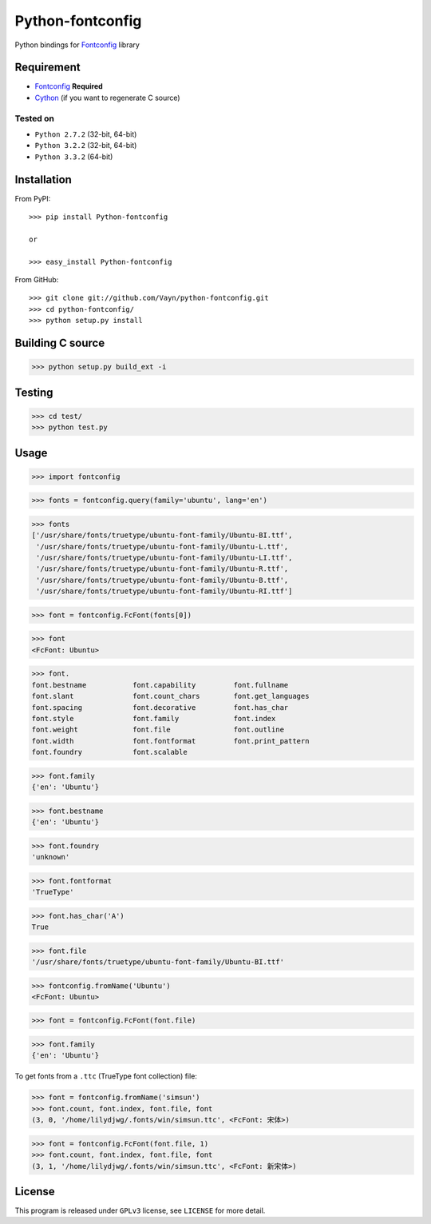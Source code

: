 =================
Python-fontconfig
=================

Python bindings for Fontconfig_ library


Requirement
-----------

- Fontconfig_ **Required**
- Cython_ (if you want to regenerate C source)

.. _Cython: http://cython.org/
.. _Fontconfig: http://www.freedesktop.org/wiki/Software/fontconfig

Tested on
~~~~~~~~~

- ``Python 2.7.2`` (32-bit, 64-bit)
- ``Python 3.2.2`` (32-bit, 64-bit)
- ``Python 3.3.2`` (64-bit)


Installation
------------

From PyPI::

  >>> pip install Python-fontconfig

  or

  >>> easy_install Python-fontconfig 

From GitHub::

  >>> git clone git://github.com/Vayn/python-fontconfig.git
  >>> cd python-fontconfig/
  >>> python setup.py install


Building C source
-----------------

>>> python setup.py build_ext -i 


Testing
-------

>>> cd test/
>>> python test.py


Usage
-----

>>> import fontconfig

>>> fonts = fontconfig.query(family='ubuntu', lang='en')

>>> fonts
['/usr/share/fonts/truetype/ubuntu-font-family/Ubuntu-BI.ttf',
 '/usr/share/fonts/truetype/ubuntu-font-family/Ubuntu-L.ttf',
 '/usr/share/fonts/truetype/ubuntu-font-family/Ubuntu-LI.ttf',
 '/usr/share/fonts/truetype/ubuntu-font-family/Ubuntu-R.ttf',
 '/usr/share/fonts/truetype/ubuntu-font-family/Ubuntu-B.ttf',
 '/usr/share/fonts/truetype/ubuntu-font-family/Ubuntu-RI.ttf']

>>> font = fontconfig.FcFont(fonts[0])

>>> font
<FcFont: Ubuntu>

>>> font.
font.bestname		font.capability		font.fullname
font.slant		font.count_chars	font.get_languages
font.spacing		font.decorative		font.has_char
font.style		font.family		font.index
font.weight		font.file		font.outline
font.width		font.fontformat		font.print_pattern
font.foundry		font.scalable

>>> font.family
{'en': 'Ubuntu'}

>>> font.bestname
{'en': 'Ubuntu'}

>>> font.foundry
'unknown'

>>> font.fontformat
'TrueType'

>>> font.has_char('A')
True

>>> font.file
'/usr/share/fonts/truetype/ubuntu-font-family/Ubuntu-BI.ttf'

>>> fontconfig.fromName('Ubuntu')
<FcFont: Ubuntu>

>>> font = fontconfig.FcFont(font.file)

>>> font.family
{'en': 'Ubuntu'}

To get fonts from a ``.ttc`` (TrueType font collection) file:

>>> font = fontconfig.fromName('simsun')
>>> font.count, font.index, font.file, font
(3, 0, '/home/lilydjwg/.fonts/win/simsun.ttc', <FcFont: 宋体>)

>>> font = fontconfig.FcFont(font.file, 1)
>>> font.count, font.index, font.file, font
(3, 1, '/home/lilydjwg/.fonts/win/simsun.ttc', <FcFont: 新宋体>)

License
-------

This program is released under ``GPLv3`` license, see ``LICENSE`` for more detail.
